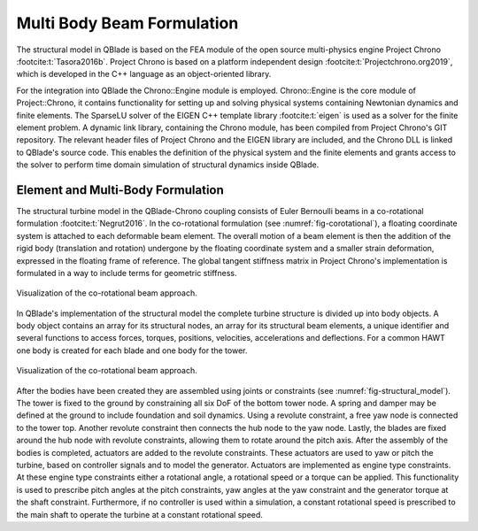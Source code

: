Multi Body Beam Formulation
===========================
The structural model in QBlade is based on the FEA module of the open source multi-physics engine Project Chrono :footcite:t:`Tasora2016b`. Project Chrono is based on a platform independent design :footcite:t:`Projectchrono.org2019`, which is developed in the C++ language as an object-oriented library.

For the integration into QBlade the Chrono::Engine module is employed. Chrono::Engine is the core module of Project::Chrono, it contains functionality for setting up and solving physical systems containing Newtonian dynamics and finite elements. The SparseLU solver of the EIGEN C++ template library :footcite:t:`eigen` is used as a solver for the finite element problem. A dynamic link library, containing the Chrono module, has been compiled from Project Chrono's GIT repository. The relevant header files of Project Chrono and the EIGEN library are included, and the Chrono DLL is linked to QBlade's source code. This enables the definition of the physical system and the finite elements and grants access to the solver to perform time domain simulation of structural dynamics inside QBlade.

Element and Multi-Body Formulation
----------------------------------
The structural turbine model in the QBlade-Chrono coupling consists of Euler Bernoulli beams in a co-rotational formulation :footcite:t:`Negrut2016`. In the co-rotational formulation (see :numref:`fig-corotational`), a floating coordinate system is attached to each deformable beam element. The overall motion of a beam element is then the addition of the rigid body (translation and rotation) undergone by the floating coordinate system and a smaller strain deformation, expressed in the floating frame of reference. The global tangent stiffness matrix in Project Chrono's implementation is formulated in a way to include terms for geometric stiffness.

.. _fig-corotational:
.. figure:: corotational.png
   :align: center
   :alt: Forces on a 2D airfoil

   Visualization of the co-rotational beam approach.

In QBlade's implementation of the structural model the complete turbine structure is divided up into body objects. A body object contains an array for its structural nodes, an array for its structural beam elements, a unique identifier and several functions to access forces, torques, positions, velocities, accelerations and deflections. For a common HAWT one body is created for each blade and one body for the tower. 

.. _fig-structural_model:
.. figure:: structural_model.png
   :align: center
   :alt: Forces on a 2D airfoil

   Visualization of the co-rotational beam approach.

After the bodies have been created they are assembled using joints or constraints (see :numref:`fig-structural_model`). The tower is fixed to the ground by constraining all six DoF of the bottom tower node. A spring and damper may be defined at the ground to include foundation and soil dynamics. Using a revolute constraint, a free yaw node is connected to the tower top. Another revolute constraint then connects the hub node to the yaw node. Lastly, the blades are fixed around the hub node with revolute constraints, allowing them to rotate around the pitch axis. After the assembly of the bodies is completed, actuators are added to the revolute constraints. These actuators are used to yaw or pitch the turbine, based on controller signals and to model the generator. Actuators are implemented as engine type constraints. At these engine type constraints either a rotational angle, a rotational speed or a torque can be applied. This functionality is used to prescribe pitch angles at the pitch constraints, yaw angles at the yaw constraint and the generator torque at the shaft constraint. Furthermore, if no controller is used within a simulation, a constant rotational speed is prescribed to the main shaft to operate the turbine at a constant rotational speed.



.. footbibliography::